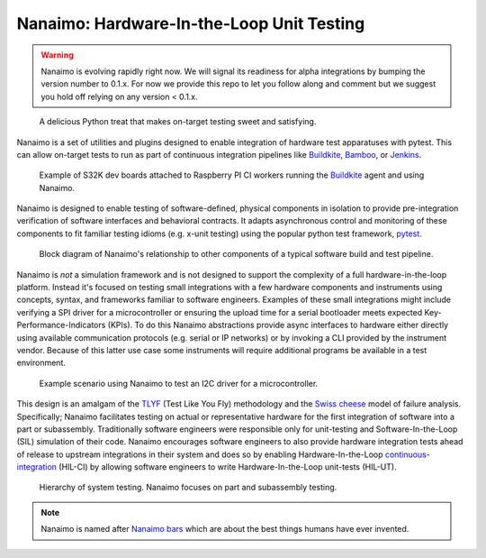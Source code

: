 ############################################
Nanaimo: Hardware-In-the-Loop Unit Testing
############################################

|badge_docs|_ |badge_build|_ |badge_github_license|_ |badge_pypi_support|_ |badge_pypi_version|_ |badge_sonarcloud_quality|_ |badge_sonarcloud_coverage|_ |badge_sonarcloud_bugs|_

.. Warning::
    Nanaimo is evolving rapidly right now. We will signal its readiness for alpha integrations by
    bumping the version number to 0.1.x. For now we provide this repo to let you follow along and
    comment but we suggest you hold off relying on any version < 0.1.x.

.. figure:: https://thirtytwobits.github.io/nanaimo/images/nanaimo.png
   :alt: A delicious Nanaimo bar

   A delicious Python treat that makes on-target testing sweet and satisfying.

Nanaimo is a set of utilities and plugins designed to enable integration of hardware test apparatuses
with pytest. This can allow on-target tests to run as part of continuous integration pipelines like
`Buildkite`_, `Bamboo`_, or `Jenkins`_.

.. figure:: https://thirtytwobits.github.io/nanaimo/images/pifarm.jpeg
   :alt: S32K evaluation boards attached to Raspberry PIs.

   Example of S32K dev boards attached to Raspberry PI CI workers running the `Buildkite`_ agent and using Nanaimo.

Nanaimo is designed to enable testing of software-defined, physical components in isolation to
provide pre-integration verification of software interfaces and behavioral contracts. It adapts
asynchronous control and monitoring of these components to fit familiar testing idioms
(e.g. x-unit testing) using the popular python test framework, `pytest`_.

.. figure:: https://thirtytwobits.github.io/nanaimo/images/block.png
   :alt: Block diagram of Nanaimo's relationship to other components of a typical software build and test pipeline.

   Block diagram of Nanaimo's relationship to other components of a typical software build and test pipeline.

Nanaimo is *not* a simulation framework and is not designed to support the complexity of a full hardware-in-the-loop platform.
Instead it's focused on testing small integrations with a few hardware components and instruments using concepts, syntax,
and frameworks familiar to software engineers. Examples of these small integrations might include verifying a SPI driver for a
microcontroller or ensuring the upload time for a serial bootloader meets expected Key-Performance-Indicators (KPIs). To do this
Nanaimo abstractions provide async interfaces to hardware either directly using available communication protocols
(e.g. serial or IP networks) or by invoking a CLI provided by the instrument vendor. Because of this latter use case some
instruments will require additional programs be available in a test environment.

.. figure:: https://thirtytwobits.github.io/nanaimo/images/example.png
   :alt: Example scenario using Nanaimo to test an I2C driver for a microcontroller.

   Example scenario using Nanaimo to test an I2C driver for a microcontroller.

This design is an amalgam of the `TLYF`_ (Test Like You Fly) methodology and the `Swiss cheese`_ model of
failure analysis. Specifically; Nanaimo facilitates testing on actual or representative hardware
for the first integration of software into a part or subassembly. Traditionally software engineers were
responsible only for unit-testing and Software-In-the-Loop (SIL) simulation of their code. Nanaimo encourages
software engineers to also provide hardware integration tests ahead of release to upstream integrations in
their system and does so by enabling Hardware-In-the-Loop `continuous-integration <https://en.wikipedia.org/wiki/Continuous_integration>`_
(HIL-CI) by allowing software engineers to write Hardware-In-the-Loop unit-tests (HIL-UT).

.. figure:: https://thirtytwobits.github.io/nanaimo/images/test_triangle.png
   :alt: Hierarchy of system testing.

   Hierarchy of system testing. Nanaimo focuses on part and subassembly testing.

.. Note::
    Nanaimo is named after `Nanaimo bars`_ which are about the best things humans have ever invented.

.. _`Nanaimo bars`: https://en.wikipedia.org/wiki/Nanaimo_bar
.. _`Buildkite`: https://buildkite.com
.. _`Bamboo`: https://www.atlassian.com/software/bamboo
.. _`Jenkins`: https://jenkins.io/
.. _`pytest`: https://docs.pytest.org/en/latest/
.. _`TLYF`: https://www.youtube.com/watch?v=0BSaI117ITI
.. _`Swiss cheese`: https://en.wikipedia.org/wiki/Swiss_cheese_model


.. |badge_docs| image:: https://readthedocs.org/projects/nanaimo/badge/?version=latest
    :alt: Documentation Status
.. _badge_docs: https://nanaimo.readthedocs.io/en/latest/?badge=latest

.. |badge_build| image:: https://badge.buildkite.com/80558e71a357a16151e4b537bfc19527c9b1ac543975b92ed7.svg
    :alt: Build status
.. _badge_build: https://buildkite.com/friends-of-scott/nanaimo-release

.. |badge_github_license| image:: https://img.shields.io/badge/license-MIT-blue.svg
    :alt: MIT license
.. _badge_github_license: https://github.com/thirtytwobits/nanaimo/blob/master/LICENSE.rst

.. |badge_pypi_support| image:: https://img.shields.io/pypi/pyversions/nanaimo.svg
    :alt: Supported Python Versions
.. _badge_pypi_support: https://pypi.org/project/nanaimo/

.. |badge_pypi_version| image:: https://img.shields.io/pypi/v/nanaimo.svg
    :alt: Pypi Release Version
.. _badge_pypi_version: https://pypi.org/project/nanaimo/

.. |badge_sonarcloud_quality| image:: https://sonarcloud.io/api/project_badges/measure?project=thirtytwobits_nanaimo&metric=alert_status
    :alt: Sonarcloud Quality Gate
.. _badge_sonarcloud_quality: https://sonarcloud.io/dashboard?id=thirtytwobits_nanaimo

.. |badge_sonarcloud_coverage| image:: https://sonarcloud.io/api/project_badges/measure?project=thirtytwobits_nanaimo&metric=coverage
    :alt: Sonarcloud coverage
.. _badge_sonarcloud_coverage: https://sonarcloud.io/dashboard?id=thirtytwobits_nanaimo

.. |badge_sonarcloud_bugs| image:: https://sonarcloud.io/api/project_badges/measure?project=thirtytwobits_nanaimo&metric=bugs
    :alt: Sonarcloud bugs
.. _badge_sonarcloud_bugs: https://sonarcloud.io/dashboard?id=thirtytwobits_nanaimo
